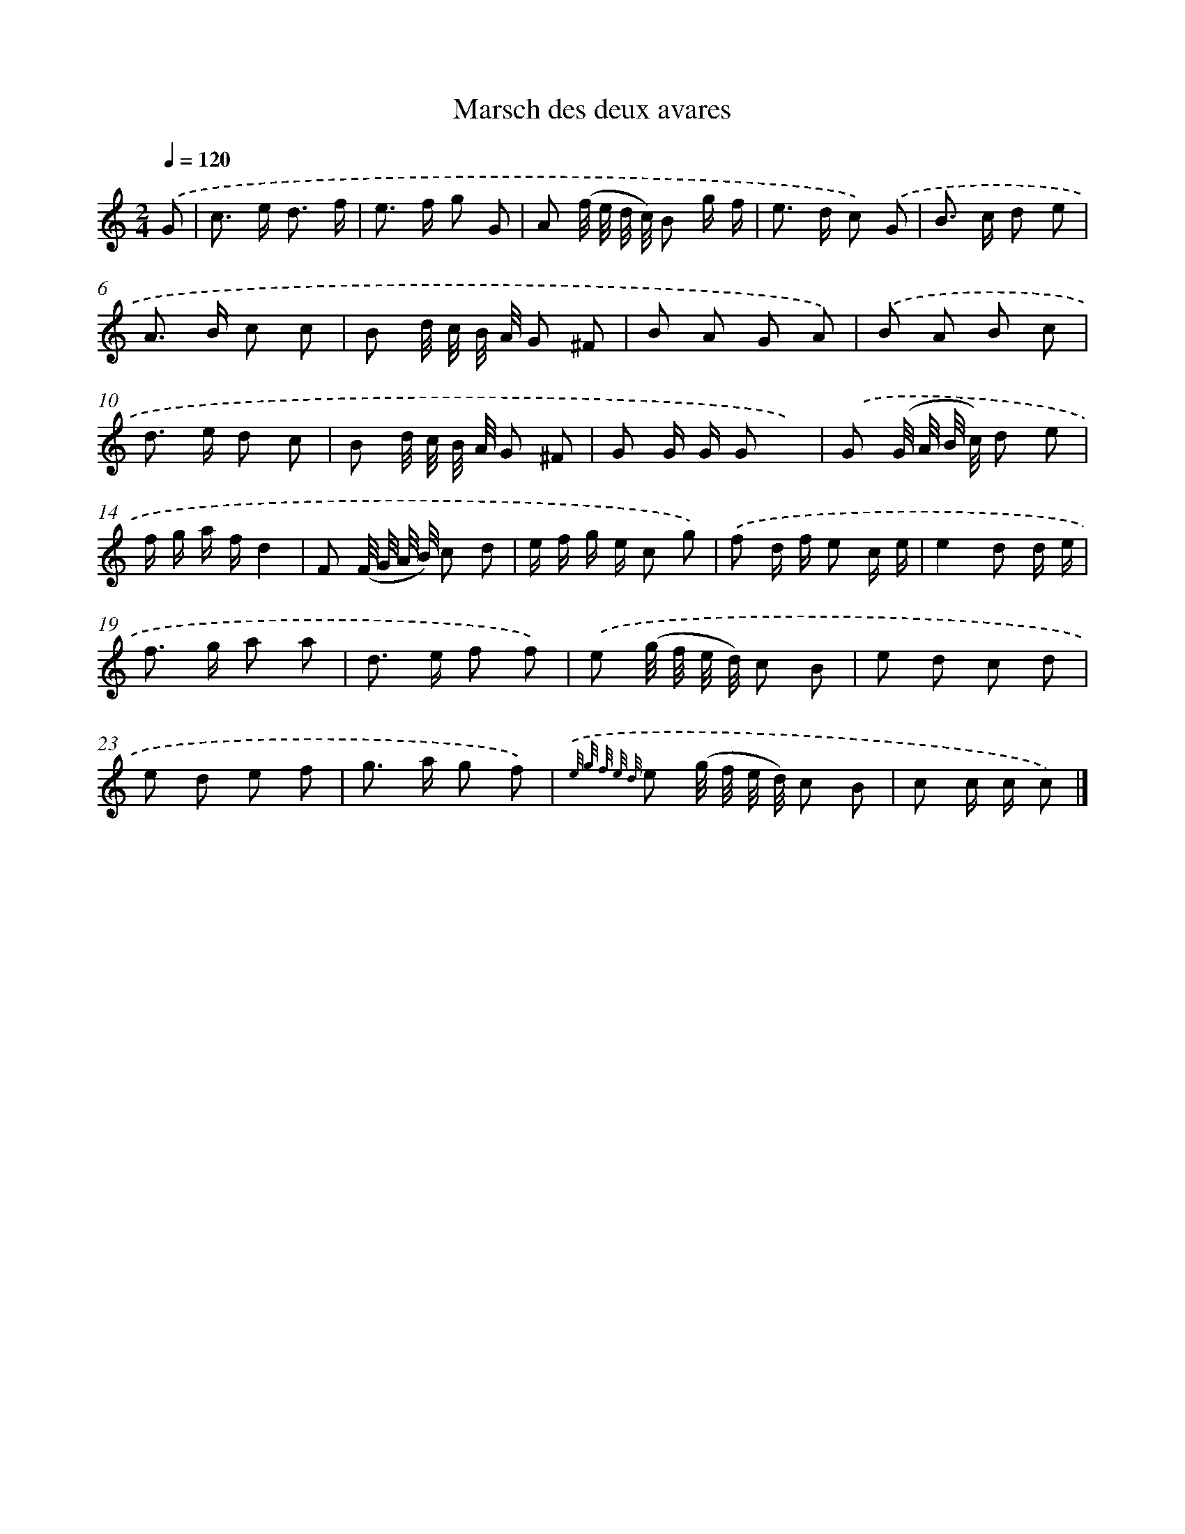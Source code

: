 X: 16811
T: Marsch des deux avares
%%abc-version 2.0
%%abcx-abcm2ps-target-version 5.9.1 (29 Sep 2008)
%%abc-creator hum2abc beta
%%abcx-conversion-date 2018/11/01 14:38:07
%%humdrum-veritas 3038946411
%%humdrum-veritas-data 1436784621
%%continueall 1
%%barnumbers 0
L: 1/8
M: 2/4
Q: 1/4=120
K: C clef=treble
.('G [I:setbarnb 1]|
c> e d3/ f/ |
e> f g G |
A (f// e// d// c//) B g/ f/ |
e> d c) .('G |
B> c d e |
A> B c c |
B d// c// B// A// G ^F |
B A G A) |
.('B A B c |
d> e d c |
B d// c// B// A// G ^F |
G G/ G/ G x) |
.('G (G// A// B// c//) d e |
f/ g/ a/ f/d2 |
F (F// G// A// B//) c d |
e/ f/ g/ e/ c g) |
.('f d/ f/ e c/ e/ |
e2d d/ e/ |
f> g a a |
d> e f f) |
.('e (g// f// e// d//) c B |
e d c d |
e d e f |
g> a g f) |
{.('e/ g/ f/ e/ d/} e (g// f// e// d//) c B |
c c/ c/ c) |]
